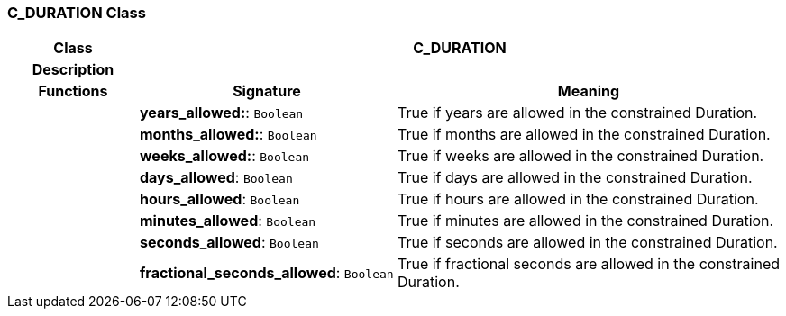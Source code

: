 === C_DURATION Class

[cols="^1,2,3"]
|===
h|*Class*
2+^h|*C_DURATION*

h|*Description*
2+a|

h|*Functions*
^h|*Signature*
^h|*Meaning*

h|
|*years_allowed:*: `Boolean`
a|True if years are allowed in the constrained Duration.

h|
|*months_allowed:*: `Boolean`
a|True if months are allowed in the constrained Duration.

h|
|*weeks_allowed:*: `Boolean`
a|True if weeks are allowed in the constrained Duration.

h|
|*days_allowed*: `Boolean`
a|True if days are allowed in the constrained Duration.

h|
|*hours_allowed*: `Boolean`
a|True if hours are allowed in the constrained Duration.

h|
|*minutes_allowed*: `Boolean`
a|True if minutes are allowed in the constrained Duration.

h|
|*seconds_allowed*: `Boolean`
a|True if seconds are allowed in the constrained Duration.

h|
|*fractional_seconds_allowed*: `Boolean`
a|True if fractional seconds are allowed in the constrained Duration.
|===
